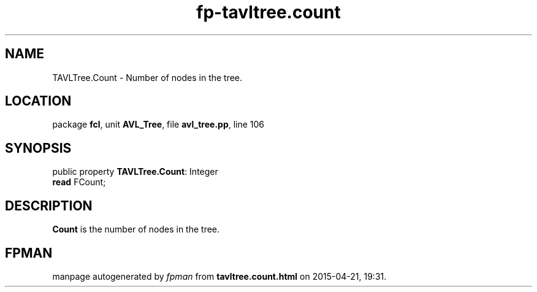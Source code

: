 .\" file autogenerated by fpman
.TH "fp-tavltree.count" 3 "2014-03-14" "fpman" "Free Pascal Programmer's Manual"
.SH NAME
TAVLTree.Count - Number of nodes in the tree.
.SH LOCATION
package \fBfcl\fR, unit \fBAVL_Tree\fR, file \fBavl_tree.pp\fR, line 106
.SH SYNOPSIS
public property \fBTAVLTree.Count\fR: Integer
  \fBread\fR FCount;
.SH DESCRIPTION
\fBCount\fR is the number of nodes in the tree.


.SH FPMAN
manpage autogenerated by \fIfpman\fR from \fBtavltree.count.html\fR on 2015-04-21, 19:31.

